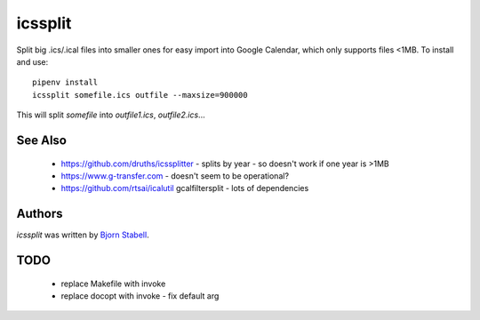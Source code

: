 icssplit
========

.. image:: https://img.shields.io/pypi/v/icssplit.svg
    :target: https://pypi.python.org/pypi/icssplit
    :alt: Latest PyPI version

.. image:: https://travis-ci.org/beorn/icssplit.png
   :target: https://travis-ci.org/beorn/icssplit
   :alt: Latest Travis CI build status

Split big .ics/.ical files into smaller ones for easy import into Google Calendar,
which only supports files <1MB.  To install and use::

  pipenv install
  icssplit somefile.ics outfile --maxsize=900000

This will split `somefile` into `outfile1.ics`, `outfile2.ics`...

See Also
--------
 - https://github.com/druths/icssplitter - splits by year - so doesn't work if one year is >1MB
 - https://www.g-transfer.com - doesn't seem to be operational?
 - https://github.com/rtsai/icalutil gcalfiltersplit - lots of dependencies

Authors
-------
`icssplit` was written by `Bjorn Stabell <bjorn@stabell.org>`_.

TODO
----
 - replace Makefile with invoke
 - replace docopt with invoke - fix default arg
